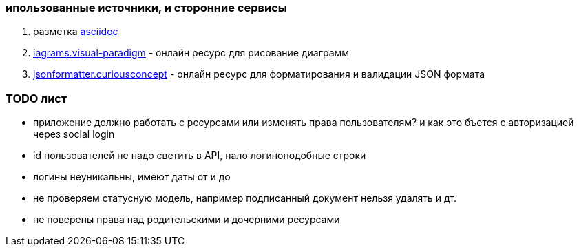 === ипользованные источники, и сторонние сервисы

. разметка https://asciidoctor.org/[asciidoc]
. https://diagrams.visual-paradigm.com[iagrams.visual-paradigm] - онлайн ресурс для рисование диаграмм
. https://jsonformatter.curiousconcept.com/[jsonformatter.curiousconcept] - онлайн ресурс для форматирования и валидации JSON формата

=== TODO лист
* приложение должно работать с ресурсами или изменять права пользователям? и как это бъется с авторизацией через social login

* id пользователей не надо светить в API, нало логиноподобные строки
* логины неуникальны, имеют даты от и до
* не проверяем статусную модель, например подписанный документ нельзя удалять и дт.
* не поверены права над родительскими и дочерними ресурсами